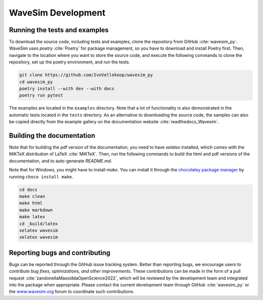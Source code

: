 .. _section-development:

WaveSim Development
==============================================

Running the tests and examples
--------------------------------------------------
To download the source code, including tests and examples, clone the repository from GitHub :cite:`wavesim_py`. WaveSim uses `poetry` :cite:`Poetry` for package management, so you have to download and install Poetry first. Then, navigate to the location where you want to store the source code, and execute the following commands to clone the repository, set up the poetry environment, and run the tests.

.. code-block:: shell

    git clone https://github.com/IvoVellekoop/wavesim_py
    cd wavesim_py
    poetry install --with dev --with docs
    poetry run pytest

The examples are located in the ``examples`` directory. Note that a lot of functionality is also demonstrated in the automatic tests located in the ``tests`` directory. As an alternative to downloading the source code, the samples can also be copied directly from the example gallery on the documentation website :cite:`readthedocs_Wavesim`.

Building the documentation
--------------------------------------------------

.. only:: html or markdown

    The html, and pdf versions of the documentation, as well as the `README.md` file in the root directory of the repository, are automatically generated from the docstrings in the source code and reStructuredText source files in the repository.

.. only:: latex

    The html version of the documentation, as well as the `README.md` file in the root directory of the repository, and the pdf document you are currently reading are automatically generated from the docstrings in the source code and reStructuredText source files in the repository.

Note that for building the pdf version of the documentation, you need to have `xelatex` installed, which comes with the MiKTeX distribution of LaTeX :cite:`MiKTeX`. Then, run the following commands to build the html and pdf versions of the documentation, and to auto-generate `README.md`.

Note that for Windows, you might have to install `make`. You can install it through the `chocolatey package manager <https://chocolatey.org/install>`_ by running ``choco install make``.

.. code-block:: shell

    cd docs
    make clean
    make html
    make markdown
    make latex
    cd _build/latex
    xelatex wavesim
    xelatex wavesim


Reporting bugs and contributing
--------------------------------------------------
Bugs can be reported through the GitHub issue tracking system. Better than reporting bugs, we encourage users to *contribute bug fixes, optimizations, and other improvements*. These contributions can be made in the form of a pull request :cite:`zandonellaMassiddaOpenScience2022`, which will be reviewed by the development team and integrated into the package when appropriate. Please contact the current development team through GitHub :cite:`wavesim_py` or the `www.wavesim.org <https://www.wavesim.org/>`_ forum to coordinate such contributions.

